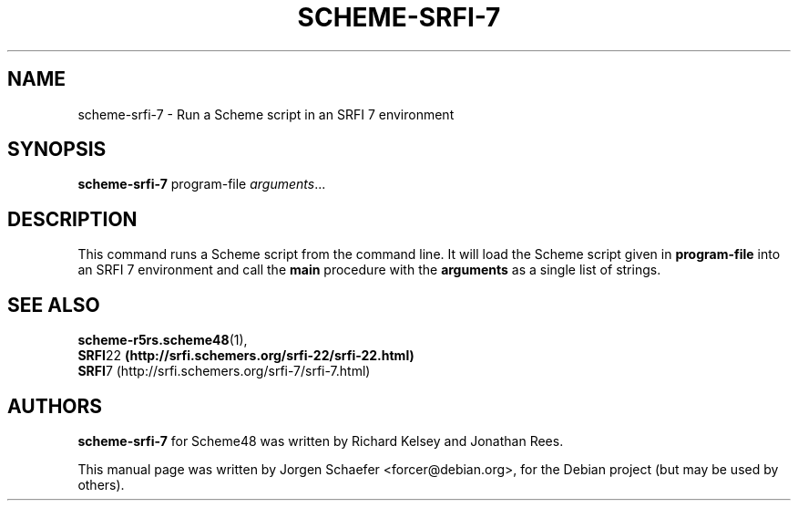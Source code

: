 .\"                                      Hey, EMACS: -*- nroff -*-
.\" First parameter, NAME, should be all caps
.\" Second parameter, SECTION, should be 1-8, maybe w/ subsection
.\" other parameters are allowed: see man(7), man(1)
.TH SCHEME-SRFI-7 1 "April 16, 2005"
.\" Please adjust this date whenever revising the manpage.
.\"
.\" Some roff macros, for reference:
.\" .nh        disable hyphenation
.\" .hy        enable hyphenation
.\" .ad l      left justify
.\" .ad b      justify to both left and right margins
.\" .nf        disable filling
.\" .fi        enable filling
.\" .br        insert line break
.\" .sp <n>    insert n+1 empty lines
.\" for manpage-specific macros, see man(7)
.SH NAME
scheme-srfi-7 \- Run a Scheme script in an SRFI 7 environment
.SH SYNOPSIS
.B scheme-srfi-7
.RI program-file " arguments" ...
.SH DESCRIPTION

This command runs a Scheme script from the command line. It will load
the Scheme script given in
.B program-file
into an SRFI 7 environment and call the
.B main
procedure with the
.B arguments
as a single list of strings.

.SH SEE ALSO
.BR scheme-r5rs.scheme48 (1),
.br
.BR SRFI 22 " (http://srfi.schemers.org/srfi-22/srfi-22.html)"
.br
.BR SRFI 7 " "(http://srfi.schemers.org/srfi-7/srfi-7.html)

.SH AUTHORS
.B scheme-srfi-7
for Scheme48 was written by Richard Kelsey and Jonathan Rees.
.PP
This manual page was written by Jorgen Schaefer <forcer@debian.org>,
for the Debian project (but may be used by others).
